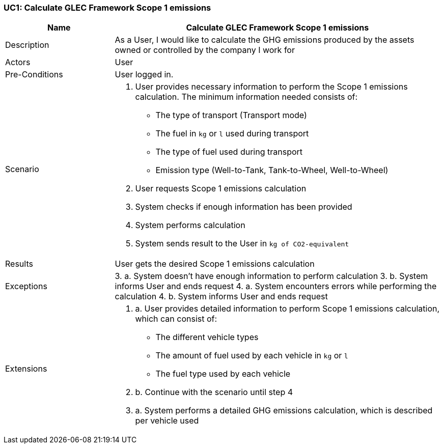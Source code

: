 [[UC1]]
=== UC1: Calculate GLEC Framework Scope 1 emissions

[cols="1,3"]
|===
|Name | Calculate GLEC Framework Scope 1 emissions

|Description | As a User, I would like to calculate the GHG emissions produced by the assets owned or controlled by the company I work for

|Actors | User

|Pre-Conditions | User logged in.

|Scenario a|
1. User provides necessary information to perform the Scope 1 emissions calculation. The minimum information needed consists of:
   - The type of transport (Transport mode)
   - The fuel in `kg` or `l` used during transport
   - The type of fuel used during transport
   - Emission type (Well-to-Tank, Tank-to-Wheel, Well-to-Wheel)
2. User requests Scope 1 emissions calculation
3. System checks if enough information has been provided
4. System performs calculation
5. System sends result to the User in `kg of CO2-equivalent`

|Results | User gets the desired Scope 1 emissions calculation

|Exceptions a|
3.
    a. System doesn't have enough information to perform calculation
3.
    b. System informs User and ends request
4.
    a. System encounters errors while performing the calculation
4.
    b. System informs User and ends request

|Extensions a|
1. a. User provides detailed information to perform Scope 1 emissions calculation, which can consist of:
    - The different vehicle types
    - The amount of fuel used by each vehicle in `kg` or `l`
    - The fuel type used by each vehicle
1. b. Continue with the scenario until step 4
4. a. System performs a detailed GHG emissions calculation, which is described per vehicle used

|===